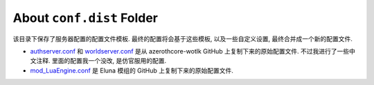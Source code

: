 About ``conf.dist`` Folder
==============================================================================
该目录下保存了服务器配置的配置文件模板. 最终的配置将会基于这些模板, 以及一些自定义设置, 最终合并成一个新的配置文件.

- `authserver.conf <https://github.com/azerothcore/azerothcore-wotlk/blob/master/src/server/apps/authserver/authserver.conf.dist>`_  和 `worldserver.conf <https://github.com/azerothcore/azerothcore-wotlk/blob/master/src/server/apps/worldserver/worldserver.conf.dist>`_ 是从 azerothcore-wotlk GitHub 上复制下来的原始配置文件. 不过我进行了一些中文注释. 里面的配置我一个没改, 是仿官服用的配置.
- `mod_LuaEngine.conf <https://github.com/azerothcore/mod-eluna/blob/master/conf/mod_LuaEngine.conf.dist>`_ 是 Eluna 模组的 GitHub 上复制下来的原始配置文件.
